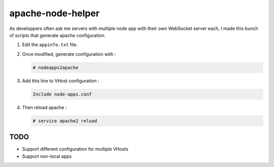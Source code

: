 apache-node-helper
##################

As developpers often ask me servers with multiple node app with their own WebSocket server each, I made this bunch of scripts that generate apache configuration.

1. Edit the ``appinfo.txt`` file.
2. Once modified, generate configuration with :

   .. code-block:: shell-session

      # nodeapps2apache
3. Add this line to VHost configuration :

   .. code-block:: aconf

      Include node-apps.conf
4. Then reload apache :

   .. code-block:: shell-session

      # service apache2 reload

TODO
----
- Support different configuration for multiple VHosts
- Support non-local apps
